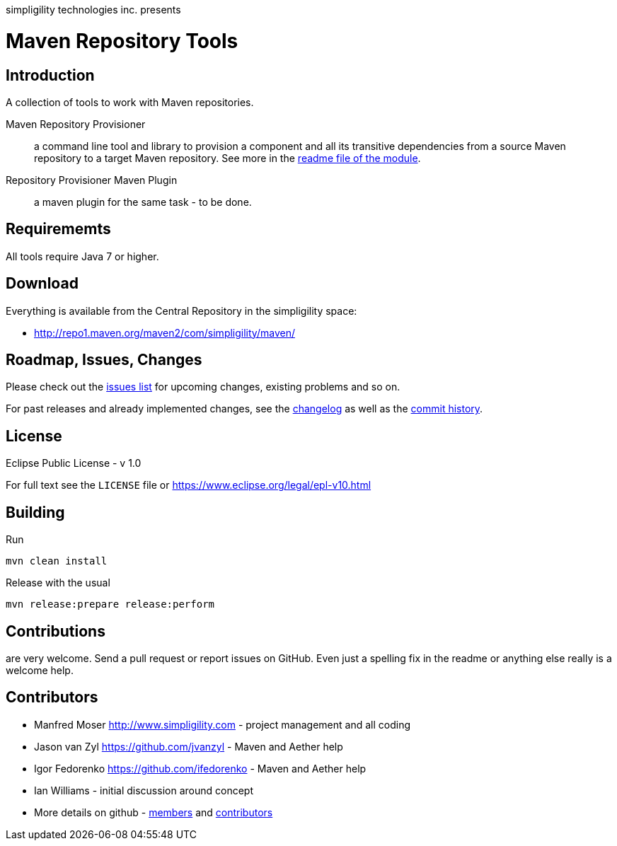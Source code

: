 simpligility technologies inc. presents 

= Maven Repository Tools

== Introduction

A collection of tools to work with Maven repositories.

Maven Repository Provisioner::  a command line tool and library to
provision a component and all its transitive dependencies from a source Maven repository to a target 
Maven repository. See more in the https://github.com/simpligility/maven-repository-tools/tree/master/maven-repository-provisioner[readme file of the module].

Repository Provisioner Maven Plugin:: a maven plugin for the same
task - to be done.

== Requirememts

All tools require Java 7 or higher. 

== Download

Everything is available from the Central Repository in the
simpligility space:

* http://repo1.maven.org/maven2/com/simpligility/maven/


== Roadmap, Issues, Changes

Please check out the
https://github.com/simpligility/maven-repository-tools/issues[issues
list] for upcoming changes, existing problems and so on.

For past releases and already implemented changes, see the https://github.com/simpligility/maven-repository-tools/blob/master/changelog.asciidoc[changelog] as
well as the https://github.com/simpligility/maven-repository-tools/commits/master[commit history].

== License

Eclipse Public License - v 1.0

For full text see the `LICENSE` file or https://www.eclipse.org/legal/epl-v10.html
 
== Building 

Run 

----
mvn clean install
----

Release with the usual 

----
mvn release:prepare release:perform
----

== Contributions

are very welcome. Send a pull request or report issues on GitHub. Even just a 
spelling fix in the readme or anything else really is a welcome help. 

== Contributors

- Manfred Moser http://www.simpligility.com - project management and
  all coding
- Jason van Zyl https://github.com/jvanzyl - Maven and Aether help
- Igor Fedorenko https://github.com/ifedorenko - Maven and Aether help
- Ian Williams - initial discussion around concept
- More details on github - https://github.com/simpligility/maven-repository-tools/network/members[members] and https://github.com/simpligility/maven-repository-tools/graphs/contributors[contributors]

